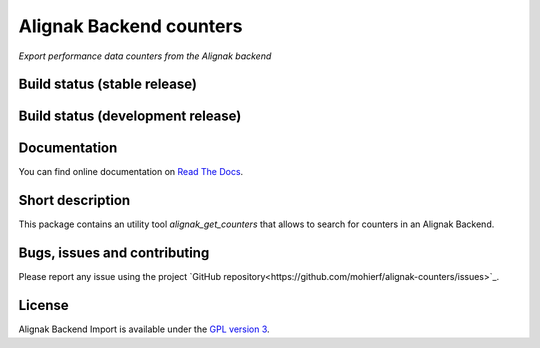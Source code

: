 Alignak Backend counters
========================

*Export performance data counters from the Alignak backend*

Build status (stable release)
----------------------------------------

.. image:: https://travis-ci.org/mohierf/alignak-counters.svg?branch=master
    :target: https://travis-ci.org/mohierf/alignak-counters

.. image:: https://readthedocs.org/projects/alignak-counters/badge/?version=latest
  :target: http://alignak-counters.readthedocs.org/en/latest/?badge=latest
  :alt: Documentation Status


Build status (development release)
----------------------------------------

.. image:: https://travis-ci.org/mohierf/alignak-counters.svg?branch=develop
    :target: https://travis-ci.org/mohierf/alignak-counters

.. image:: https://readthedocs.org/projects/alignak-counters/badge/?version=develop
  :target: http://alignak-counters.readthedocs.org/en/develop/?badge=develop
  :alt: Documentation Status


Documentation
----------------------------------------

You can find online documentation on `Read The Docs <http://alignak-counters.readthedocs.org>`_.

Short description
-------------------

This package contains an utility tool `alignak_get_counters` that allows to search for counters in an Alignak Backend.

Bugs, issues and contributing
----------------------------------------

Please report any issue using the project `GitHub repository<https://github.com/mohierf/alignak-counters/issues>`_.

License
----------------------------------------

Alignak Backend Import is available under the `GPL version 3 <http://opensource.org/licenses/GPL-3.0>`_.

